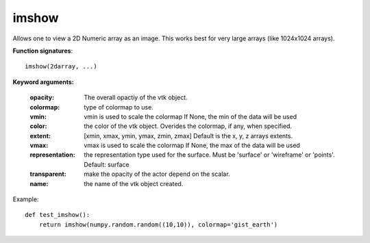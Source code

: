 
imshow
~~~~~~


Allows one to view a 2D Numeric array as an image.  This works
best for very large arrays (like 1024x1024 arrays).

**Function signatures**::

    imshow(2darray, ...)

**Keyword arguments:**

    :opacity: The overall opactiy of the vtk object.

    :colormap: type of colormap to use.

    :vmin: vmin is used to scale the colormap
           If None, the min of the data will be used

    :color: the color of the vtk object. Overides the colormap,
            if any, when specified.

    :extent: [xmin, xmax, ymin, ymax, zmin, zmax]
             Default is the x, y, z arrays extents.

    :vmax: vmax is used to scale the colormap
           If None, the max of the data will be used

    :representation: the representation type used for the surface. Must be
                     'surface' or 'wireframe' or 'points'. Default:
                     surface

    :transparent: make the opacity of the actor depend on the
                  scalar.

    :name: the name of the vtk object created.


.. image:: images/mlab_imshow.jpg

Example::

    def test_imshow():
        return imshow(numpy.random.random((10,10)), colormap='gist_earth')
    

    